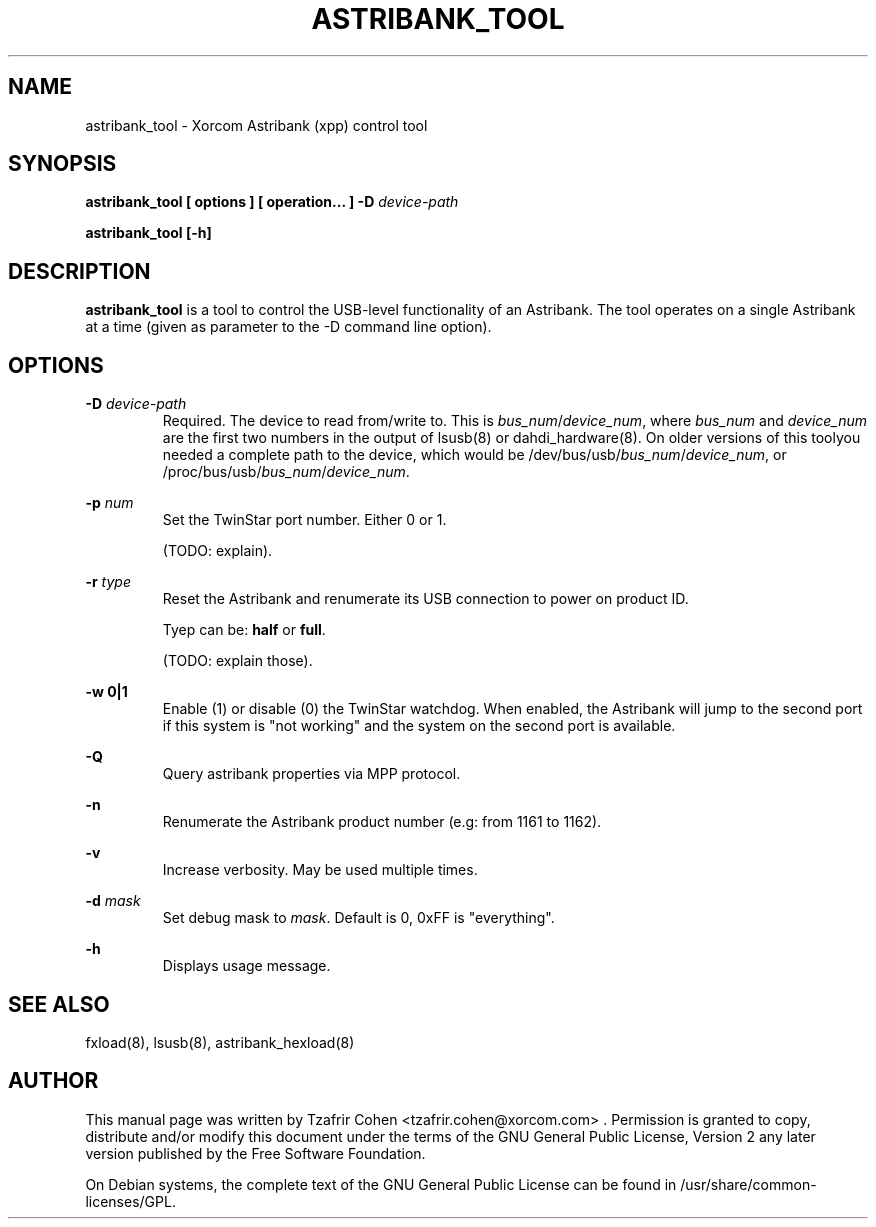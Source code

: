 .TH "ASTRIBANK_TOOL" "8" "29 March 2009" "" ""

.SH NAME
astribank_tool \- Xorcom Astribank (xpp) control tool
.SH SYNOPSIS
.B astribank_tool [ options ] [ operation... ] \-D \fIdevice-path\fR

.B astribank_tool [\-h]

.SH DESCRIPTION
.B astribank_tool
is a tool to control the USB-level functionality of an Astribank.
The tool operates on a single Astribank at a time (given as parameter
to the \-D command line option).

.SH OPTIONS
.B \-D 
.I device-path
.RS
Required. The device to read from/write to. This is
\fIbus_num\fR/\fIdevice_num\fR, where \fIbus_num\fR and \fIdevice_num\fR
are the first two numbers in the output of lsusb(8) or dahdi_hardware(8).
On older versions of this toolyou needed a complete path to the device,
which would be /dev/bus/usb/\fIbus_num\fR/\fIdevice_num\fR, or
/proc/bus/usb/\fIbus_num\fR/\fIdevice_num\fR.
.RE

.B \-p \fInum\fR
.RS
Set the TwinStar port number. Either 0 or 1.

(TODO: explain).
.RE

.B \-r \fItype\fR
.RS
Reset the Astribank and renumerate its USB connection to power on product ID.

Tyep can be: \fBhalf\fR or \fBfull\fR.

(TODO: explain those).
.RE

.B \-w 0|1
.RS
Enable (1) or disable (0) the TwinStar watchdog. When enabled, the
Astribank will jump to the second port if this system is "not working"
and the system on the second port is available.
.RE

.B \-Q
.RS
Query astribank properties via MPP protocol.
.RE

.B \-n
.RS
Renumerate the Astribank product number (e.g: from 1161 to 1162).
.RE

.B \-v
.RS
Increase verbosity. May be used multiple times.
.RE

.B \-d \fImask\fR
.RS
Set debug mask to \fImask\fR. Default is 0, 0xFF is "everything".
.RE

.B \-h
.RS
Displays usage message.
.RE

.SH SEE ALSO
fxload(8), lsusb(8), astribank_hexload(8)

.SH AUTHOR
This manual page was written by Tzafrir Cohen <tzafrir.cohen@xorcom.com> .
Permission is granted to copy, distribute and/or modify this document under
the terms of the GNU General Public License, Version 2 any 
later version published by the Free Software Foundation.

On Debian systems, the complete text of the GNU General Public
License can be found in /usr/share/common\-licenses/GPL.
